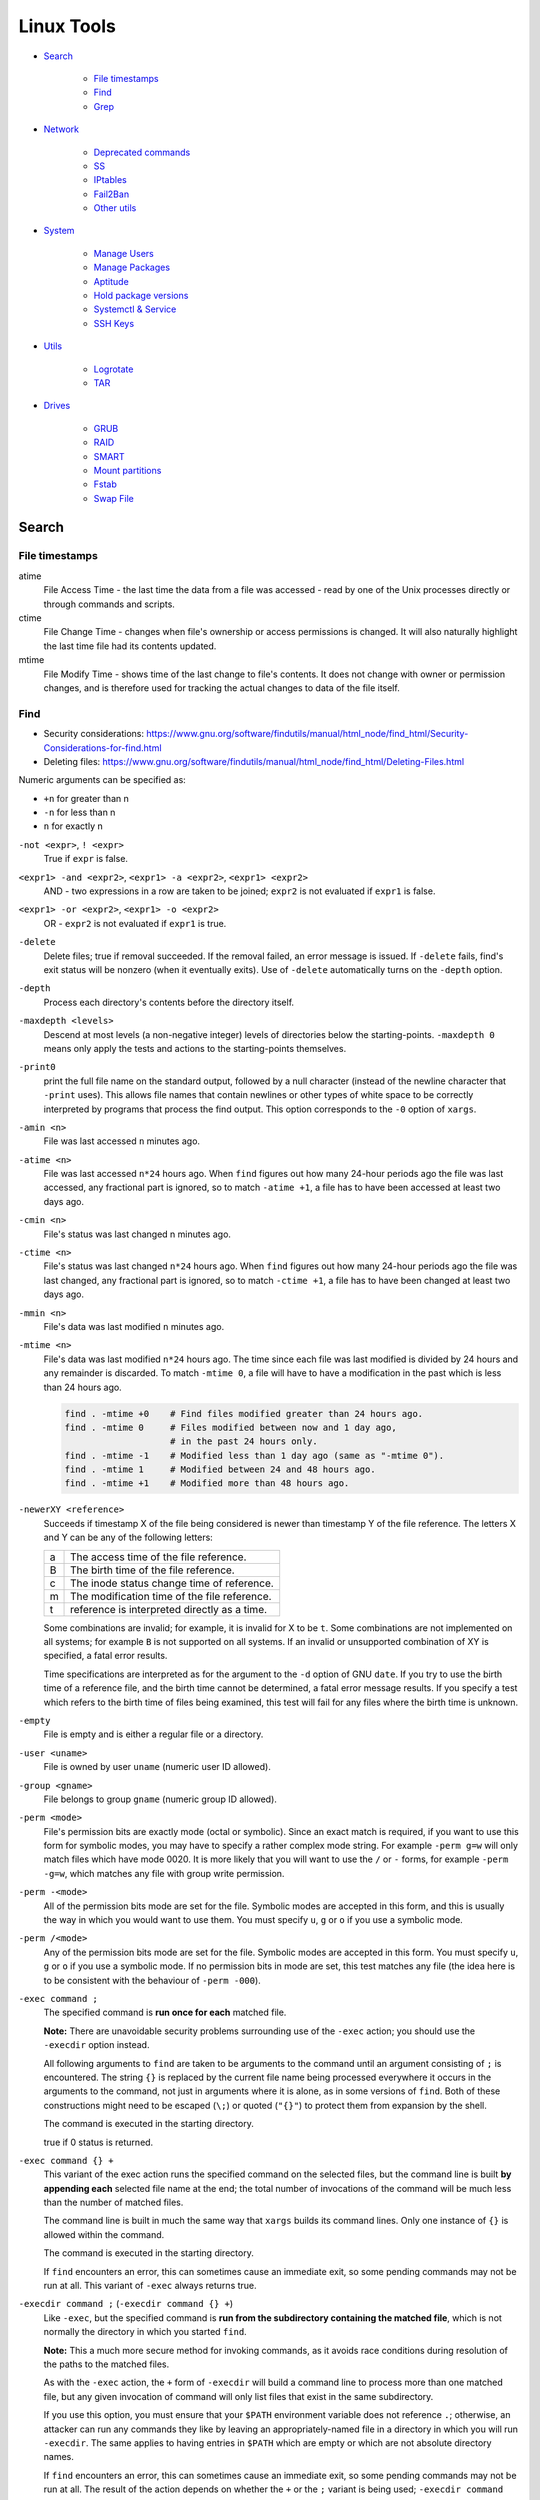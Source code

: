 ###############################################################################
 Linux Tools
###############################################################################

- `Search`_

    - `File timestamps`_
    - `Find`_
    - `Grep`_

- `Network`_

    - `Deprecated commands`_
    - `SS`_
    - `IPtables`_
    - `Fail2Ban`_
    - `Other utils`_

- `System`_

    - `Manage Users`_
    - `Manage Packages`_
    - `Aptitude`_
    - `Hold package versions`_
    - `Systemctl & Service`_
    - `SSH Keys`_

- `Utils`_

    - `Logrotate`_
    - `TAR`_

- `Drives`_

    - `GRUB`_
    - `RAID`_
    - `SMART`_
    - `Mount partitions`_
    - `Fstab`_
    - `Swap File`_



===============================================================================
 Search
===============================================================================

File timestamps
-------------------------------------------------------------------------------

atime
    File Access Time - the last time the data from a file was accessed - read
    by one of the Unix processes directly or through commands and scripts.

ctime
    File Change Time - changes when file's ownership or access permissions is
    changed. It will also naturally highlight the last time file had its
    contents updated.

mtime
    File Modify Time - shows time of the last change to file's contents. It
    does not change with owner or permission changes, and is therefore used for
    tracking the actual changes to data of the file itself.


Find
-------------------------------------------------------------------------------

- Security considerations:
  https://www.gnu.org/software/findutils/manual/html_node/find_html/Security-Considerations-for-find.html
- Deleting files:
  https://www.gnu.org/software/findutils/manual/html_node/find_html/Deleting-Files.html

Numeric arguments can be specified as:

- ``+n`` for greater than n
- ``-n`` for less than n
- ``n`` for exactly n

``-not <expr>``, ``! <expr>``
    True if ``expr`` is false.

``<expr1> -and <expr2>``, ``<expr1> -a <expr2>``, ``<expr1> <expr2>``
    AND - two expressions in a row are taken to be joined; ``expr2`` is not
    evaluated if ``expr1`` is false.

``<expr1> -or <expr2>``, ``<expr1> -o <expr2>``
    OR - ``expr2`` is not evaluated if ``expr1`` is true.

``-delete``
    Delete files; true if removal succeeded. If the removal failed, an error
    message is issued. If ``-delete`` fails, find's exit status will be nonzero
    (when it eventually exits). Use of ``-delete`` automatically turns on the
    ``-depth`` option.

``-depth``
    Process each directory's contents before the directory itself.

``-maxdepth <levels>``
    Descend at most levels (a non-negative integer) levels of directories below
    the starting-points. ``-maxdepth 0`` means only apply the tests and actions
    to the starting-points themselves.

``-print0``
    print the full file name on the standard output, followed by a null
    character (instead of the newline character that ``-print``  uses). This
    allows file names that contain newlines or other types of white space to be
    correctly interpreted by programs that process the find output.  This
    option corresponds to the ``-0`` option of ``xargs``.

``-amin <n>``
    File was last accessed ``n`` minutes ago.

``-atime <n>``
    File was last accessed ``n*24`` hours ago.  When ``find`` figures out how
    many 24-hour periods ago the file was last accessed, any fractional part is
    ignored, so to match ``-atime +1``, a file has to have been accessed at
    least two days ago.

``-cmin <n>``
    File's status was last changed n minutes ago.

``-ctime <n>``
    File's status was last changed ``n*24`` hours ago.  When ``find`` figures out
    how many 24-hour periods ago the file was last changed, any fractional part
    is ignored, so to match ``-ctime +1``, a file has to have been changed at
    least two days ago.

``-mmin <n>``
    File's data was last modified ``n`` minutes ago.

``-mtime <n>``
    File's data was last modified ``n*24`` hours ago. The time since each file
    was last modified is divided by 24 hours and any remainder is discarded. To
    match ``-mtime 0``, a file will have to have a modification in the past
    which is less than 24 hours ago.

    .. code-block:: shell

        find . -mtime +0    # Find files modified greater than 24 hours ago.
        find . -mtime 0     # Files modified between now and 1 day ago,
                            # in the past 24 hours only.
        find . -mtime -1    # Modified less than 1 day ago (same as "-mtime 0").
        find . -mtime 1     # Modified between 24 and 48 hours ago.
        find . -mtime +1    # Modified more than 48 hours ago.

``-newerXY <reference>``
    Succeeds if timestamp X of the file being considered is newer than
    timestamp Y of the file reference. The letters X and Y can be any of the
    following letters:

    === =======================================================================
    a   The access time of the file reference.
    B   The birth time of the file reference.
    c   The inode status change time of reference.
    m   The modification time of the file reference.
    t   reference is interpreted directly as a time.
    === =======================================================================

    Some combinations are invalid; for example, it is invalid for X to be ``t``.
    Some combinations are not implemented on all systems; for example
    ``B`` is not supported on all systems. If an invalid or unsupported
    combination of XY is specified, a fatal error results.

    Time specifications are interpreted as for the argument to the ``-d``
    option of GNU ``date``. If you try to use the birth time of a reference
    file, and the birth time cannot be determined, a fatal error message
    results. If you specify a test which refers to the birth time of files
    being examined, this test will fail for any files where the birth time is
    unknown.

``-empty``
    File is empty and is either a regular file or a directory.

``-user <uname>``
    File is owned by user ``uname`` (numeric user ID allowed).

``-group <gname>``
    File belongs to group ``gname`` (numeric group ID allowed).

``-perm <mode>``
    File's permission bits are exactly mode (octal or symbolic). Since an exact
    match is required, if you want to use this form for symbolic modes, you may
    have to specify a rather complex mode string. For example ``-perm g=w``
    will only match files which have mode 0020. It is more likely that you
    will want to use the ``/`` or ``-`` forms, for example ``-perm -g=w``,
    which matches any file with group write permission.

``-perm -<mode>``
    All of the permission bits mode are set for the file. Symbolic modes are
    accepted in this form, and this is usually the way in which you would want
    to use them. You must specify ``u``, ``g`` or ``o`` if you use a symbolic
    mode.

``-perm /<mode>``
    Any of the permission bits mode are set for the file. Symbolic modes are
    accepted in this form. You must specify ``u``, ``g`` or ``o`` if you use
    a symbolic mode. If no permission bits in mode are set, this test matches
    any file (the idea here is to be consistent with the behaviour
    of ``-perm -000``).


``-exec command ;``
    The specified command is **run once for each** matched file.

    **Note:** There are unavoidable security problems surrounding use of the
    ``-exec`` action; you should use the ``-execdir`` option instead.

    All following arguments to ``find`` are taken to be arguments to the command
    until an argument consisting of ``;`` is encountered. The string ``{}`` is
    replaced by the current file name being processed everywhere it occurs in
    the arguments to the command, not just in arguments where it is alone, as
    in some versions of ``find``. Both of these constructions might need to be
    escaped (``\;``) or quoted (``"{}"``) to protect them from expansion by the
    shell.

    The command is executed in the starting directory.

    true if 0 status is returned.

``-exec command {} +``
    This variant of the exec action runs the specified command on the
    selected files, but the command line is built **by appending each**
    selected file name at the end; the total number of invocations of the
    command will be much less than the number of matched files.

    The command line is built in much the same way that ``xargs`` builds its
    command lines. Only one instance of ``{}`` is allowed within the command.

    The command is executed in the starting directory.

    If ``find`` encounters an error, this can sometimes cause an immediate exit, so
    some pending commands may not be run at all. This variant of ``-exec``
    always returns true.

``-execdir command ;`` (``-execdir command {} +``)
    Like ``-exec``, but the specified command is **run from the subdirectory
    containing the matched file**, which is not normally the directory in which
    you started ``find``.

    **Note:** This a much more secure method for invoking commands, as it
    avoids race conditions during resolution of the paths to the matched files.

    As with the ``-exec`` action, the ``+`` form of ``-execdir`` will build
    a command line to process more than one matched file, but any given
    invocation of command will only list files that exist in the same
    subdirectory.

    If you use this option, you must ensure that your ``$PATH`` environment
    variable does not reference ``.``; otherwise, an attacker can run any
    commands they like by leaving an appropriately-named file in a directory in
    which you will run ``-execdir``. The same applies to having entries in
    ``$PATH`` which are empty or which are not absolute directory names.

    If ``find`` encounters an error, this can sometimes cause an immediate exit, so
    some pending commands may not be run at all. The result of the action
    depends on whether the ``+`` or the ``;`` variant is being used; ``-execdir
    command {} +`` always returns true, while ``-execdir command {} ;`` returns
    true only if command returns 0.


**Examples**

Remove all cache dirs::

    $ find . -type d -name "__pycache__" -exec rm -rv "{}" +

Set permissions on all dirs/files::

    $ find . -type d -print0 | xargs -0 chmod 755
    $ find . -type f -print0 | xargs -0 chmod 644

Delete files which have been modified in the last 24h::

    $ find . -type f -name "*.sql.gz" -mtime 0 -delete
    $ find . -type f -name "*.sql.gz" -mtime -1 -delete

Find modified files in date range::

    $ find . -type f -newermt 2013-07-27 -not -newermt 2013-07-28
    $ find . -type f -newermt 2013-07-27 ! -newermt 2013-07-28

Search for files which have read/write permission by owner **and** group
**and** read by others, without regard to the presence of any extra permission
bits (for example the executable bit). This will match a file which has mode
0777::

    $ find . -perm -664

Same as above example, but **exact match** only. Files which meet these
criteria but have other permissions bits set (for example if someone can
execute the file) will not be matched::

    $ find . -perm 664

Search for files which are writable **by both** - their owner **and** their
group::

    $ find . -perm -220
    $ find . -perm -g+w,u+w

Search for files which are writable **by either** - their owner **or** their
group.  The files don't have to be writable by both to be matched, either will
do::

    $ find . -perm /220
    $ find . -perm /u+w,g+w
    $ find . -perm /u=w,g=w

To run a single command for each file found::

    $ find some/path/ ... -exec some_command "{}" \;

To run a single command on multiple files at once::

    $ find some/path/ ... -exec some_command "{}" +

To run multiple commands in sequence for each file found, where the second
command should only be run if the first command succeeds::

    $ find some/path/ ... -exec some_cmd "{}" \; -exec other_cmd "{}" \;


Grep
-------------------------------------------------------------------------------

``egrep``, ``fgrep`` and ``rgrep`` are **deprecated** and are the same as
``grep -E``,  ``grep -F``,  and  ``grep -r``.

Syntax::

    $ grep [OPTIONS] PATTERN [FILE...]

Matcher Selection:

-E, --extended-regexp
    Interpret pattern as an extended regular expression (ERE, see below).

-F, --fixed-strings
    Interpret pattern as a list of fixed strings (instead of regular
    expressions), separated by newlines, any of which is to be matched.

Matching Control:

-r, --recursive
    Read all files under each directory, recursively,  following  symbolic  links
    only if they are on the command line.  Note that if no file operand is given,
    grep searches the working directory.  This is equivalent to  the  -d  recurse
    option.
-i, --ignore-case
    Ignore case distinctions in both the PATTERN and the input files.
-o, --only-matching
    Print only the matched (non-empty) parts of a matching line, with  each  such
    part on a separate output line.
-s, --no-messages
    Suppress error messages about nonexistent or unreadable files.
-I  Process a binary file as if it did not contain matching data; this is equivalent
    to the --binary-files=without-match option.
-l, --files-with-matches
    Suppress normal output; instead print the name of each input file from  which
    output would normally have been printed. The scanning will stop on the first
    match.
-n, --line-number
    Prefix each line of output with the 1-based line number within its input file.

Basic vs Extended regular expressions:

    In basic regular expressions the meta-characters ``?``, ``+``, ``{}``,
    ``|``, ``()`` lose their special meaning; instead use the backslashed
    versions ``\?``, ``\+``, ``\{\}``, ``\|``, ``\(\)``.

Example of some differnce between basic, extended (``-E``) regexps & ``-e``
flag::

    $ grep 'aaa\|bbb\|ccc' some_file.txt
    $ grep -E 'aaa|bbb|ccc' some_file.txt
    $ grep -e 'aaa' -e 'bbb' -e 'ccc' some_file.txt


Find pattern in files content::

    $ grep -EriIns "some patten" /some/path
    $ grep -FriIns "some string" /some/path



===============================================================================
 Network
===============================================================================

Deprecated commands
-------------------------------------------------------------------------------

https://dougvitale.wordpress.com/2011/12/21/deprecated-linux-networking-commands-and-their-replacements/

==================== ==========================================================
Deprecated command   Replacement command(s)
-------------------- ----------------------------------------------------------
arp                  ip n (ip neighbor)
ifconfig             ip a (ip addr), ip link, ip -s (ip -stats)
iptunnel             ip tunnel
iwconfig             iw
nameif               ip link, ifrename
netstat              ss, ip route (for netstat-r), ip -s link (for netstat -i),
                     ip maddr (for netstat-g)
route                ip r (ip route)
==================== ==========================================================

Show / manipulate routing, devices, policy routing and tunnels. Show host’s
network stack  on the host::

    $ ip addr show
    $ ip a



SS
-------------------------------------------------------------------------------
Some examples: http://www.binarytides.com/linux-ss-command/

Show all TCP connection::

    $ ss -tnp | column -t

TCP listen::

    $ ss -tnpel | column -t
    $ watch -n 1 "ss -tnpel | column -t"

UDP all::

    $ ss -unpea | column -t

TCP/UDP all::

    $ ss -tunpea | column -t

All 80/443 connections::

    $ ss -tnp | egrep 'ESTAB.*:(80|443)' | column -t
    $ watch -n 1 "ss -tnp | egrep 'ESTAB.*:(80|443)' | column -t"



IPtables
-------------------------------------------------------------------------------

List all rules in all chains::

    $ sudo iptables -L -n

To attempt to delete every non-builtin (a user-defined) chain::

    $ sudo iptables -X

Delete all rules in all chains::

    $ sudo iptables -F

Show rule by number::

    $ sudo iptables -L -n --line-numbers
    $ sudo iptables -S INPUT <RULE_NUM>

Replce rule by number::

    $ sudo iptables -R INPUT <RULE_NUM> -p tcp --syn --dport 80 -m connlimit --connlimit-above 50 -j REJECT

Restrict the number of parallel connections to a server per client IP address
or client address block::

    $ sudo iptables -A INPUT -p tcp --syn --dport 25 -m connlimit --connlimit-above 5 -j REJECT

Drop all incoming from IP::

    $ sudo iptables -A INPUT -s 11.22.33.1 -j DROP

or from host::

    $ sudo iptables -A INPUT -s test.host.jp -j DROP

or from subnet::

    $ sudo iptables -A INPUT -s 11.22.33.0/24 -j DROP

Drop all incoming to 25 port & allow from only one IP::

    $ sudo iptables -A INPUT -p tcp --dport 25 -j DROP
    $ sudo iptables -A INPUT -s 11.22.33.1 -p tcp --dport 25 -j ACCEPT

Save rules::

    $ sudo iptables-save > /etc/iptables-rules.conf

Apply and ask if all ok::

    $ sudo iptables-apply /etc/iptables-rules.conf

Flush & restore::

    $ sudo iptables-restore < /etc/iptables-rules.conf

Add ``-n`` to not overwrite the previously written rules in the tables::

    $ sudo iptables-restore -n < /etc/iptables-rules.conf

Create script ``/etc/network/if-pre-up.d/iptables-rules-restore``:

.. code-block:: shell

    #!/bin/sh
    # -n tells to not flush previously written rules in the tables
    iptables-restore -n < /etc/iptables-rules.conf
    exit 0

Give script execute permissions::

    $ sudo chmod +x /etc/network/if-pre-up.d/iptables-rules-restore

List all available modules of iptables::

    $ ls /lib/modules/`uname -r`/kernel/net/netfilter/

List of extensions in the standard iptables distribution:

- http://ipset.netfilter.org/iptables-extensions.man.html
- http://manpages.ubuntu.com/manpages/xenial/man8/iptables-extensions.8.html



Fail2Ban
-------------------------------------------------------------------------------

Test regular expressions for fail2ban::

    $ fail2ban-regex [OPTIONS] <LOG> <REGEX> [IGNOREREGEX]
    $ fail2ban-regex /var/log/auth.log /etc/fail2ban/filter.d/sshd.conf
    $ fail2ban-regex /var/log/auth.log "Failed [-/\w]+ for .* from <HOST>"

Use ``-v`` for verbose output::

    $ fail2ban-regex -v /var/log/mail.log /etc/fail2ban/filter.d/smtp.conf



Other utils
-------------------------------------------------------------------------------

iptraf
    Interactive Colorful IP LAN Monitor.

ifstat
    Report InterFace STATistics. ::

        $ ifstat -zntS

iftop
    Display bandwidth usage on an interface by host.

Test network::

    $ wget cachefly.cachefly.net/100mb.test -O /dev/null




===============================================================================
 System
===============================================================================

Manage Users
-------------------------------------------------------------------------------

Show current user::

    $ whoami

Show all users in system::

    $ getent passwd
    $ compgen -u

Show all groups in system::

    $ getent group
    $ compgen -g

Show what groups user is in::

    $ groups <user_name>

Add user to group::

    $ usermod -aG sudo <user_name>
    $ usermod -aG docker $(whoami)

Remove user from named group::

    $ sudo gpasswd -d <user_name> <group_name>



Manage Packages
-------------------------------------------------------------------------------

Install `.deb` package::

    $ sudo apt install /tmp/docker.deb

    # or alternative method:
    sudo dpkg --install /tmp/docker.deb
    sudo apt-get install -f

List all files installed to your system by some package::

    $ dpkg --listfiles <package_name>

Search installed package::

    $ dpkg --get-selections | grep <package_name>

List packages matching given pattern. If no package-name-pattern is given, list
all packages in /var/lib/dpkg/status, excluding the ones marked as
not-installed (i.e. those which have been previously purged). Normal shell
wildcard characters are allowed::

    $ dpkg --list
    $ dpkg --list "package-name-pattern"

The first three columns of the output show the desired **action**, the package
**status**, and **errors**, in that order.

Desired action:

======= ===================
u       Unknown
i       Install
h       Hold
r       Remove
p       Purge
======= ===================

Package status:

======= ===================
n       Not-installed
c       Config-files
H       Half-installed
U       Unpacked
F       Half-configured
W       Triggers-awaiting
t       Triggers-pending
i       Installed
======= ===================

Error flags:

======= ===================
<empty> (none)
R       Reinst-required
======= ===================

Frorce to remove package, but leave dependencies::

    $ sudo dpkg --remove --force-all <package_name>

Reconfigure an already installed package, It will ask configuration questions,
much like when the package was first installed::

    $ sudo dpkg-reconfigure <PACKAGE_NAME>

Upgrade one package::

    $ apt-get -sV --only-upgrade install <package_name>

Show dependencies of package::

    $ apt-cache depends <package_name>

Add an external APT repository to either ``/etc/apt/sources.list`` or a file in
``/etc/apt/sources.list.d/`` or removes an already existing repository::

    $ sudo add-apt-repository ppa:some_ppa/ppa
    $ sudo add-apt-repository --remove ppa:some_ppa/ppa

Removing a PPA means not only to disable the PPA, but also to downgrade any
packages you've upgraded from that PPA, to the version available in the
official Ubuntu repositories.

To find out the PPA to which a package belongs to::

    $ apt-cache policy <package_name>



Aptitude
-------------------------------------------------------------------------------

Options:

-P, --prompt          Always prompt for confirmation or actions
-D, --show-deps       Show the dependencies of automatically changed packages.
-V, --show-versions   Show which versions of packages will be installed.
-v, --verbose         Display extra information.
-s, --simulate        Simulate actions, but do not actually perform them.

List Legend:

=== ===========================================================================
i   Installed package
c   Package not installed, but package configuration remains on system
p   Purged from system
v   Virtual package
B   Broken package
u   Unpacked files, but package not yet configured
C   Half-configured - Configuration failed and requires fix
H   Half-installed - Removal failed and requires fix
=== ===========================================================================

Simulate install::

    $ sudo aptitude install -sPDVv <package_name>

Upgrade installed packages to their most recent version. Installed packages
will not be removed unless they are unused. Packages which are not currently
installed may be installed to resolve dependencies unless the
``--no-new-installs`` command-line option is supplied::

    $ sudo aptitude update
    $ sudo aptitude safe-upgrade -PDV

Remove old kernels::

    $ dpkg --list "*linux-*"
    $ sudo aptitude purge -PDVv linux-image-4.4.0-{31,34,36..38}-generic
    $ sudo aptitude purge -PDVv linux-image-extra-4.4.0-{31,34,36..38}-generic



Hold package versions
-------------------------------------------------------------------------------

Using dpkg, put a package on hold::

    $ echo "package hold" | sudo dpkg --set-selections

Remove the hold::

    $ echo "package install" | sudo dpkg --set-selections

Show the status of packages::

    $ dpkg --get-selections
    $ dpkg --get-selections | grep <package_name>

Using apt::

    $ sudo apt-mark hold <package_name>
    $ sudo apt-mark unhold <package_name>

Using aptitude::

    $ sudo aptitude hold <package_name>
    $ sudo aptitude unhold <package_name>



Systemctl & Service
-------------------------------------------------------------------------------

The ``service`` command is a wrapper script that allows system administrators
to start, stop and check the status of services without worrying too much
about the actual init system being used::

    $ service --status-all  # All services
    $ service nginx         # Show usage keywords

``systemctl`` control the systemd system and service manager::

    $ systemctl stop dovecot.socket
    $ systemctl mask dovecot.socket
    $ systemctl enable dovecot.service
    $ systemctl start dovecot.service
    $ systemctl status dovecot.service

Restarts a service only if it is running::

    $ systemctl try-restart name.service

Reloads configuration if it's possible::

    $ systemctl reload name.service

Try to reload but if it's not possible restarts the service::

    $ systemctl reload-or-restart name.service

To find out about a service status::

    $ systemctl status name.service
    $ systemctl is-active name.service      # running
    $ systemctl is-enabled name.service     # will be activated when booting
    $ systemctl is-failed name.service      # failed to load

Mask or unmask a service::

    $ systemctl mask name.service
    $ systemctl unmask name.service

Wen you mask a service it will be linked to /dev/null, so manually or
automatically other services can't active/enable it. (you should unmask it
first).



SSH Keys
-------------------------------------------------------------------------------

Generate keys::

    $ ssh-keygen -t rsa -b 4096 -f ~/.ssh/key_filename_rsa

Add key to ``~/.ssh/config``::

    Host short-alias
        HostName        full.server.name
        User            username-on-remote-machine
        IdentityFile    ~/.ssh/private_key_file

Transfer ``key_file.pub`` to target remote host.

Specify the identity file for connection::

    $ ssh -i ~/.ssh/private-key-file some-user@some.server.name

To use only the authentication identity and certificate files explicitly
configured in the ssh config files or passed on the ssh command-line set option
in ``/etc/ssh/ssh_config``::

    IdentitiesOnly yes



===============================================================================
 Utils
===============================================================================

Logrotate
-------------------------------------------------------------------------------

-v  Turn on verbose mode.
-d  Turns on debug mode and implies ``-v``. In debug mode, no changes will
    be made to the logs or to the logrotate state file.
-f  Tells logrotate to force the rotation, even if it doesn’t think
    this is necessary.

Test in debug mode::

    $ logrotate -fd /etc/logrotate.conf

Force rotate::

    $ logrotate -vf /etc/logrotate.conf



TAR
-------------------------------------------------------------------------------

-t, --list                      List the contents of an archive
-c, --create                    Create a new archive
-x, --extract, --get            Extract files from an archive
-C, --directory                 Change to directory DIR
-f, --file ARCHIVE              Use archive file or device ARCHIVE
-p, --same-permissions, --preserve-permissions
    Extract information about file permissions
-P, --absolute-names            Don't strip leading ``/`` from file names
--exclude=PATTERN               Exclude files, given as a PATTERN
--strip-components=NUMBER
    Strip NUMBER leading components from file names on extraction
-d, --diff, --compare           Find differences between archive and file system
-r, --append                    Append files to the end of an archive
-u, --update                    Only append files newer than copy in archive
-z, --gzip, --gunzip, --ungzip  Filter the archive through gzip
-v, --verbose                   Verbosely list files processed

List all files in archive verbosely::

    $ tar tvf /path/to/archive.tar

Add to archive::

    $ tar cpf archive.tar some/path/dir
    $ tar cpfz archive.tar.gz some/path/dir

Add files to archive without all path dirs::

    $ tar cpfz archive.tar.gz -C some/path/ dir
    $ tar cpfz archive.tar.gz -C some/path/dir .

Add files excpet some specific dirs::

    $ tar cpf arch.tar --exclude='dir/one/*' --exclude='dir/two/*' -C some/path/ dir

Extract files to a specific directory::

    $ tar xpf archive.tar -C some/path/
    $ tar xpf archive.tar.gz -C some/path/

Extact without first two levels of structure::

    $ tar --strip-components 2 -xpf archive.tar.gz -C some/path/



===============================================================================
 Drives
===============================================================================

Filesystem space & inodes usage::

    $ df -h
    $ df -i

Lists information about all available or the specified block devices::

    $ lsblk

Show plugged disks info::

    $ sudo lshw -C disk

Show disks soft info::

    $ dmesg | grep sd

Show devices UUID::

    $ sudo blkid

``Parted`` is a partition manipulation program. To lists partition layout on
all block devices::

    $ sudo parted -l

``sfdisk`` display or manipulate a disk partition table. List the partitions of
all devices::

    $ sudo sfdisk -l

``gdisk`` (GPT fdisk) provides complete diagnostic of partition table type::

    $ sudo gdisk -l /dev/sda

Disk benchmark::

    $ sudo hdparm -tT /dev/sda

Wipe disk::

    $ sudo dd if=/dev/zero of=/dev/sda1 bs=1M
    $ sudo dd if=/dev/urandom of=/dev/sdX bs=512



GRUB
-------------------------------------------------------------------------------

The bootloader goes to the MBR of the disks, not to partitions. And since you
are running software raid which the OS creates, the bootloader would go to both
disks to the MBR (``/dev/sda`` and ``/dev/sdb``). If it was fakeraid or
hardware RAID, it would go onto the RAID device because the RAID device is the
whole disk anyway.

With software RAID, the parts of the RAID are partitions, and the bootloader
doesn't go to partitions (with some special exceptions).

If the system partitions are on a software RAID install GRUB2 on all disks
in the RAID::

    $ grub-install /dev/sda
    $ grub-install /dev/sdb

Show where grub installed::

    $ grub-probe -t device /boot/grub

Update grub after changes in ``/etc/default/grub``::

    $ sudo update-grub



RAID
-------------------------------------------------------------------------------

View the status of an array::

    $ sudo mdadm --detail /dev/md0

View the status of a disk in an array::

    $ sudo mdadm --examine /dev/sda1

If a disk fails and needs to be replaced:

.. code-block:: shell

    # mark subsequent devices a faulty
    $ sudo mdadm /dev/md0 --fail /dev/sda1

    # remove subsequent devices, which must not be active
    $ sudo mdadm /dev/md0 --remove /dev/sda1

    # hotadd subsequent devices to the array
    $ sudo mdadm /dev/md0 --add /dev/sda1

After the drive has been replaced and synced, grub will need to be installed::

    $ sudo grub-install /dev/md1

Sometimes a disk can change to a faulty state even though there is nothing
physically wrong with the drive. It is usually worthwhile to remove the drive
from the array then re-add it. This will cause the drive to re-sync with the
array. If the drive will not sync with the array, it is a good indication of
hardware failure.

The ``/proc/mdstat`` file contains useful information about the system's RAID
devices::

    $ cat /proc/mdstat

Watch the status of a syncing drive (Ctrl+c to stop)::

    $ watch -n1 cat /proc/mdstat



SMART
-------------------------------------------------------------------------------

Display detailed SMART information for drive::

    $ sudo smartctl -a /dev/sda

View a drive's info::

    $ sudo smartctl -i /dev/sda

Run tests (the most useful is "long")::

    $ sudo smartctl -t short /dev/sda
    $ sudo smartctl -t conveyance /dev/sda
    $ sudo smartctl -t long /dev/sda



Mount partitions
-------------------------------------------------------------------------------

View the system's physical information::

    $ sudo fdisk -l
    $ sudo sfdisk -l
    $ sudo parted -l

Show UUIDs::

    $ sudo blkid

Show all mounts::

    mount

View configuration file ``/etc/fstab``::

    $ cat /etc/fstab



Fstab
-------------------------------------------------------------------------------

https://help.ubuntu.com/community/Fstab

The configuration file /etc/fstab contains the necessary information to
automate the process of mounting partitions.

- Options for 'mount' and 'fstab' are similar.
- Partitions listed in fstab can be configured to automatically mount during
  the boot process.
- If a device/partition is not listed in fstab **only root** may mount the
  device/partition.
- Users may mount a device/partition if the device is in fstab with the proper
  options.

Syntax of a 'fstab' entry::

    [Device] [Mount Point] [File System Type] [Options] [Dump] [Pass]

[Device]
    The device/partition (by /dev location or UUID) that contain a file system.
    By default, Ubuntu now uses UUID to identify partitions::

        UUID=xxx.yyy.zzz

    Alternative ways to refer to partitions::

        LABEL=label
        Samba: //server/share
        NFS: server:/share
        SSHFS: sshfs#user@server:/share
        Device: /dev/sdxy (not recommended)

[Mount Point]
    The directory on your root file system (aka mount point) from which it will
    be possible to access the content of the device/partition (note: swap has
    no mount point). Mount points should not have spaces in the names.

    A mount point is a location on your directory tree to mount the partition.
    The default location is /media although you may use alternate locations
    such as /mnt or your home directory. You may use any name you wish for the
    mount point, but you must create the mount point before you mount the
    partition.

[File System Type]
    You may either use auto or specify a file system. Auto will attempt to
    automatically detect the file system of the target file system and in
    general works well. In general auto is used for removable devices and
    a specific file system or network protocol for network shares.

    - auto
    - vfat - used for FAT partitions.
    - ntfs, ntfs-3g - used for ntfs partitions.
    - ext4, ext3, ext2, jfs, reiserfs, etc.
    - udf,iso9660 - for CD/DVD.
    - swap

[Options]
    Mount options of access to the device/partition (see the man mount). You
    may use "defaults" here and some typical options may include
    ``defaults = rw, suid, dev, exec, auto, nouser, and async``.

    http://manpages.ubuntu.com/manpages/zesty/en/man8/mount.8.html

[Dump]
    Enable or disable backing up of the device/partition (the command dump).
    This field is usually set to ``0``, which disables it. This field sets
    whether the backup utility dump will backup file system. If set to ``0``
    file system ignored, ``1`` file system is backed up.

[Pass Num]
    Controls the order in which fsck checks the device/partition for errors at
    boot time. The root device should be ``1``. Other partitions should be
    ``2``, or ``0`` to disable checking.

    You may also "tune" or set the frequency of file checks (default is every
    30 mounts) but in general these checks are designed to maintain the
    integrity of your file system and thus you should strongly consider keeping
    the default settings.

Examples::

    # FAT16 and FAT32
    /dev/hda2 /media/data1 vfat defaults,user,exec,uid=1000,gid=100,umask=000 0 0
    /dev/sdb1 /media/data2 vfat defaults,user,dmask=027,fmask=137 0 0

    # NTFS, this example is perfect for a Windows partition.
    /dev/hda2 /media/windows ntfs-3g defaults,locale=en_US.utf8 0 0

    # For a list of locales available on your system, run
    locale -a



Swap File
-------------------------------------------------------------------------------

Create file in root, fast, but work only on ext4, xfs etc::

    $ fallocate -l 2G /swapfile

Manual, can exhaust memory, so set bs < free memory::

    $ sudo dd if=/dev/zero of=/swapfile bs=512M count=4

Check created file::

    ls -lh /swapfile

Set secure permissions::

    $ sudo chmod 600 /swapfile

Set up the swap space & enable swap::

    $ sudo mkswap /swapfile
    $ sudo swapon /swapfile

Check system reports swap::

    $ sudo swapon -s
    $ free -h

Make the swap file permanent add to ``/etc/fstab`` line::

    /swapfile none swap sw 0 0

Some tuning of swap can be made in ``/proc/sys/vm/swappiness``. Some guys is
recommended set it to «10». In case of ``swappiness=1`` - minimum swappiness
without disabling it entirely.  ``swappiness=100`` - tells the kernel to
aggressively swap processes out of physical memory and move them to swap cache.

To set the swappiness to a different value::

    $ sudo sysctl vm.swappiness=10

This setting will persist until the next reboot. To set this value
automatically at restart add the line directly to ``/etc/sysctl.conf`` file:

    vm.swappiness=10

or to the new end-user file ``60-*.conf`` at ``/etc/sysctl.d/``.

The RAM which is not occupied by running programs is used as disk cache, by
decreasing swappiness, you increase the chance of a program not to be swapped
out, but at the same time decrease the size of disk cache, which can make disk
access slower. **So the effects of this setting on the actual performance are not
that straightforward**.

